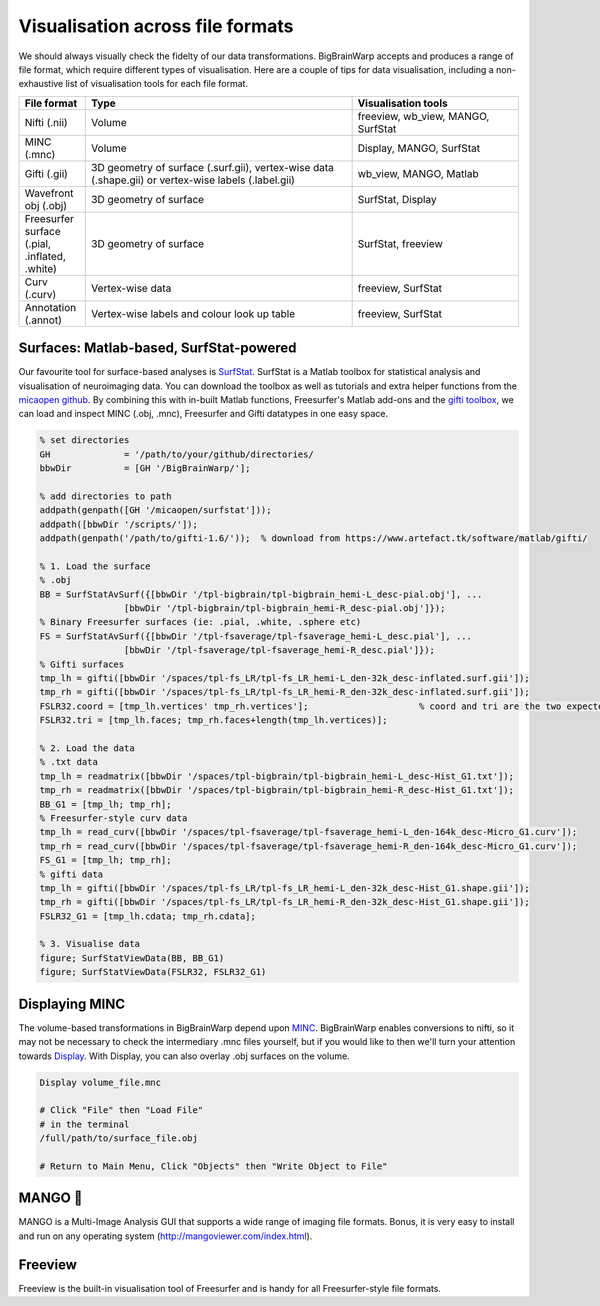 Visualisation across file formats
============================================================================================================

We should always visually check the fidelty of our data transformations. BigBrainWarp accepts and produces a range of file format, which require different types of visualisation. Here are a couple of tips for data visualisation, including a non-exhaustive list of visualisation tools for each file format. 

.. list-table::
   :widths: 20 80 50
   :header-rows: 1

   * - File format
     - Type
     - Visualisation tools
   * - Nifti (.nii)
     - Volume	
     - freeview, wb_view, MANGO, SurfStat
   * - MINC (.mnc)
     - Volume	
     - Display, MANGO, SurfStat
   * - Gifti (.gii)	
     - 3D geometry of surface (.surf.gii), vertex-wise data (.shape.gii) or vertex-wise labels (.label.gii)
     - wb_view, MANGO, Matlab
   * - Wavefront obj (.obj)
     - 3D geometry of surface
     - SurfStat, Display
   * - Freesurfer surface (.pial, .inflated, .white)
     - 3D geometry of surface
     - SurfStat, freeview
   * - Curv (.curv)
     - Vertex-wise data
     - freeview, SurfStat
   * - Annotation (.annot)
     - Vertex-wise labels and colour look up table
     - freeview, SurfStat


Surfaces: Matlab-based, SurfStat-powered
**************************************************************

Our favourite tool for surface-based analyses is `SurfStat <https://www.math.mcgill.ca/keith/surfstat/>`_. SurfStat is a Matlab toolbox for statistical analysis and visualisation of neuroimaging data. You can download the toolbox as well as tutorials and extra helper functions from the `micaopen github <https://github.com/MICA-MNI/micaopen/tree/master/surfstat>`_. By combining this with in-built Matlab functions, Freesurfer's Matlab add-ons and the `gifti toolbox <https://www.artefact.tk/software/matlab/gifti/>`_, we can load and inspect MINC (.obj, .mnc), Freesurfer and Gifti datatypes in one easy space. 

.. code-block:: matlab

	% set directories
	GH 		= '/path/to/your/github/directories/
	bbwDir 		= [GH '/BigBrainWarp/'];

	% add directories to path
	addpath(genpath([GH '/micaopen/surfstat']));	
	addpath([bbwDir '/scripts/']);
	addpath(genpath('/path/to/gifti-1.6/'));  % download from https://www.artefact.tk/software/matlab/gifti/

	% 1. Load the surface
	% .obj
	BB = SurfStatAvSurf({[bbwDir '/tpl-bigbrain/tpl-bigbrain_hemi-L_desc-pial.obj'], ...
			[bbwDir '/tpl-bigbrain/tpl-bigbrain_hemi-R_desc-pial.obj']});
	% Binary Freesurfer surfaces (ie: .pial, .white, .sphere etc)
	FS = SurfStatAvSurf({[bbwDir '/tpl-fsaverage/tpl-fsaverage_hemi-L_desc.pial'], ...
			[bbwDir '/tpl-fsaverage/tpl-fsaverage_hemi-R_desc.pial']});
	% Gifti surfaces
	tmp_lh = gifti([bbwDir '/spaces/tpl-fs_LR/tpl-fs_LR_hemi-L_den-32k_desc-inflated.surf.gii']);
	tmp_rh = gifti([bbwDir '/spaces/tpl-fs_LR/tpl-fs_LR_hemi-R_den-32k_desc-inflated.surf.gii']);
	FSLR32.coord = [tmp_lh.vertices' tmp_rh.vertices'];			% coord and tri are the two expected components of a SurfStat surface structure
	FSLR32.tri = [tmp_lh.faces; tmp_rh.faces+length(tmp_lh.vertices)];
	
	% 2. Load the data
	% .txt data
	tmp_lh = readmatrix([bbwDir '/spaces/tpl-bigbrain/tpl-bigbrain_hemi-L_desc-Hist_G1.txt']);
	tmp_rh = readmatrix([bbwDir '/spaces/tpl-bigbrain/tpl-bigbrain_hemi-R_desc-Hist_G1.txt']);
	BB_G1 = [tmp_lh; tmp_rh];
	% Freesurfer-style curv data
	tmp_lh = read_curv([bbwDir '/spaces/tpl-fsaverage/tpl-fsaverage_hemi-L_den-164k_desc-Micro_G1.curv']);
	tmp_rh = read_curv([bbwDir '/spaces/tpl-fsaverage/tpl-fsaverage_hemi-R_den-164k_desc-Micro_G1.curv']);
	FS_G1 = [tmp_lh; tmp_rh];
	% gifti data
	tmp_lh = gifti([bbwDir '/spaces/tpl-fs_LR/tpl-fs_LR_hemi-L_den-32k_desc-Hist_G1.shape.gii']);
	tmp_rh = gifti([bbwDir '/spaces/tpl-fs_LR/tpl-fs_LR_hemi-R_den-32k_desc-Hist_G1.shape.gii']);
	FSLR32_G1 = [tmp_lh.cdata; tmp_rh.cdata];

	% 3. Visualise data
	figure; SurfStatViewData(BB, BB_G1)
	figure; SurfStatViewData(FSLR32, FSLR32_G1)



.. image:: ./images/surfstat_screenshot.png
   :height: 300px
   :align: centre


	
Displaying MINC
*******************************

The volume-based transformations in BigBrainWarp depend upon `MINC <https://bic-mni.github.io/#MINC-Tool-Kit>`_. BigBrainWarp enables conversions to nifti, so it may not be necessary to check the intermediary .mnc files yourself, but if you would like to then we'll turn your attention towards `Display <https://www.bic.mni.mcgill.ca/software/Display/Display.html>`_. With Display, you can also overlay .obj surfaces on the volume.

.. code-block:: bash

	Display volume_file.mnc
	
	# Click "File" then "Load File"
	# in the terminal
	/full/path/to/surface_file.obj
	
	# Return to Main Menu, Click "Objects" then "Write Object to File"


	



.. image:: ./images/display_screenshot1.PNG
   :height: 300px
   :align: center
	
  

.. image:: ./images/display_screenshot2.PNG
   :height: 300px
   :align: centre



MANGO 🥭
*******************************

MANGO is a Multi-Image Analysis GUI that supports a wide range of imaging file formats. Bonus, it is very easy to install and run on any operating system (http://mangoviewer.com/index.html).

.. image:: ./images/mango_screenshot.PNG
   :height: 300
   :align: centre



Freeview
*******************************

Freeview is the built-in visualisation tool of Freesurfer and is handy for all Freesurfer-style file formats.


.. image:: ./images/surfstat_screenshot.jpg
	:height: 300px
	:align: centre
	:alt: freeview



 



